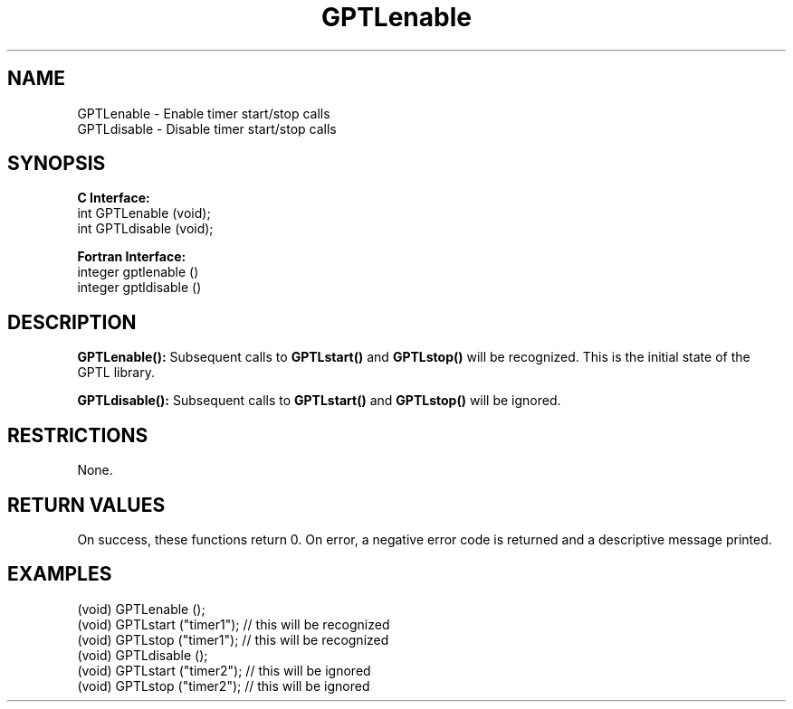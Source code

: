 .\" $Id: GPTLenable.3,v 1.2 2007-04-17 20:09:03 rosinski Exp $
.TH GPTLenable 3 "February, 2007" "GPTL"

.SH NAME
.nf
GPTLenable \- Enable timer start/stop calls
GPTLdisable \- Disable timer start/stop calls
.fi

.SH SYNOPSIS
.B C Interface:
.nf
int GPTLenable (void);
int GPTLdisable (void);
.fi

.B Fortran Interface:
.nf
integer gptlenable ()
integer gptldisable ()
.fi

.SH DESCRIPTION
.B GPTLenable():
Subsequent calls to
.B GPTLstart()
and
.B GPTLstop()
will be recognized. This is the initial state of the GPTL library.

.B GPTLdisable():
Subsequent calls to
.B GPTLstart()
and
.B GPTLstop()
will be ignored.

.SH RESTRICTIONS
None.

.SH RETURN VALUES
On success, these functions return 0.
On error, a negative error code is returned and a descriptive message
printed. 

.SH EXAMPLES
.nf         
.if t .ft CW

(void) GPTLenable ();
(void) GPTLstart ("timer1"); // this will be recognized
(void) GPTLstop ("timer1");  // this will be recognized
(void) GPTLdisable ();
(void) GPTLstart ("timer2"); // this will be ignored
(void) GPTLstop ("timer2");  // this will be ignored

.if t .ft P
.fi
